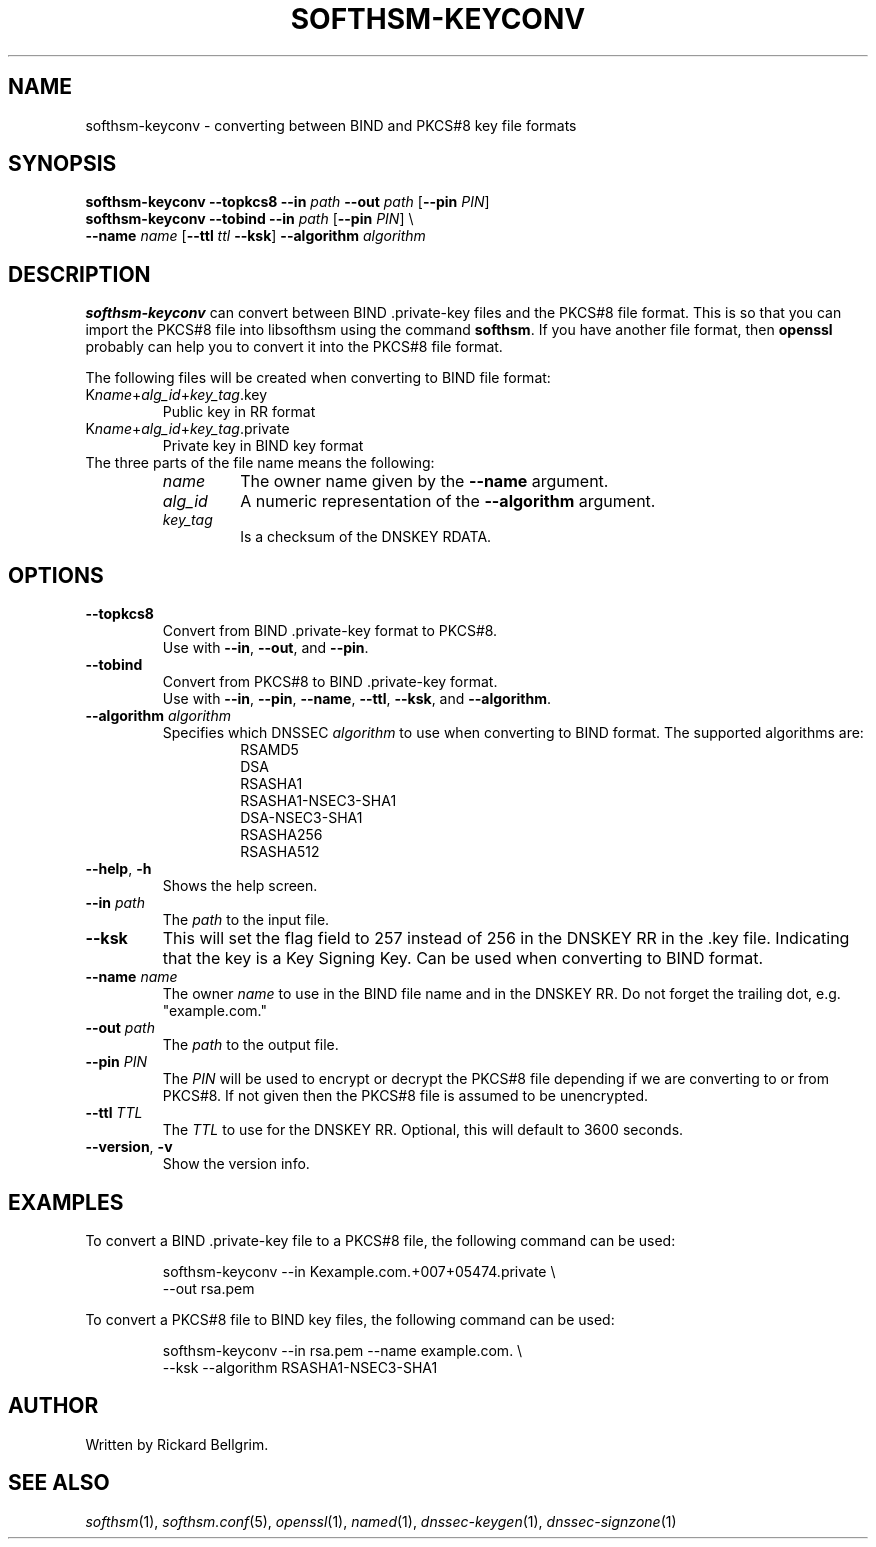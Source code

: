 .TH SOFTHSM-KEYCONV 1 "21 December 2009" "SoftHSM"
.\" $Id: softhsm-keyconv.1 2805 2010-02-09 10:38:43Z rb $
.SH NAME
softhsm-keyconv \- converting between BIND and PKCS#8 key file formats
.SH SYNOPSIS
.B softhsm-keyconv \-\-topkcs8
.B \-\-in
.I path
.B \-\-out
.I path
.RB [ \-\-pin
.IR PIN ]
.br
.B softhsm-keyconv \-\-tobind
.B \-\-in
.I path
.RB [ \-\-pin
.IR PIN ]
\\
.br
.ti +0.7i
.B \-\-name
.I name
.RB [ \-\-ttl
.I ttl
.BR \-\-ksk ]
.B \-\-algorithm
.I algorithm
.SH DESCRIPTION
.B softhsm-keyconv
can convert between BIND .private-key files and the PKCS#8 file format.
This is so that you can import the PKCS#8 file into
libsofthsm using the command
.BR softhsm .
If you have another file format, then
.B openssl
probably can help you to convert it into the PKCS#8 file format.
.LP
The following files will be created when converting to BIND file format:
.TP
K\fIname\fR+\fIalg_id\fR+\fIkey_tag\fR.key
Public key in RR format
.TP
K\fIname\fR+\fIalg_id\fR+\fIkey_tag\fR.private
Private key in BIND key format
.TP
The three parts of the file name means the following:
.RS
.TP
.I name
The owner name given by the
.B \-\-name
argument.
.TP
.I alg_id
A numeric representation of the
.B \-\-algorithm
argument.
.TP
.I key_tag
Is a checksum of the DNSKEY RDATA.
.RE
.SH OPTIONS
.TP
.B \-\-topkcs8
Convert from BIND .private-key format to PKCS#8.
.br
Use with
.BR \-\-in ,
.BR \-\-out ,
and
.BR \-\-pin .
.TP
.B \-\-tobind
Convert from PKCS#8 to BIND .private-key format.
.br
Use with
.BR \-\-in ,
.BR \-\-pin ,
.BR \-\-name ,
.BR \-\-ttl ,
.BR \-\-ksk ,
and
.BR \-\-algorithm .
.TP
.B \-\-algorithm \fIalgorithm\fR
Specifies which DNSSEC
.I algorithm
to use when converting to BIND format.
The supported algorithms are:
.RS
.RS
.nf
RSAMD5
DSA
RSASHA1
RSASHA1-NSEC3-SHA1
DSA-NSEC3-SHA1
RSASHA256
RSASHA512
.fi
.RE
.RE
.TP
.B \-\-help\fR, \fB\-h\fR
Shows the help screen.
.TP
.B \-\-in \fIpath\fR
The 
.I path
to the input file.
.TP
.B \-\-ksk
This will set the flag field to 257 instead of 256
in the DNSKEY RR in the .key file.
Indicating that the key is a Key Signing Key.
Can be used when converting to BIND format.
.TP
.B \-\-name \fIname\fR
The owner
.I name
to use in the BIND file name and in the DNSKEY RR.
Do not forget the trailing dot, e.g. "example.com."
.TP
.B \-\-out \fIpath\fR
The
.I path
to the output file.
.TP
.B \-\-pin \fIPIN\fR
The
.I PIN
will be used to encrypt or decrypt the PKCS#8
file depending if we are converting to or from PKCS#8.
If not given then the PKCS#8 file is assumed to be unencrypted.
.TP
.B \-\-ttl \fITTL\fR
The
.I TTL
to use for the DNSKEY RR.
Optional, this will default to 3600 seconds.
.TP
.B \-\-version\fR, \fB\-v\fR
Show the version info.
.SH EXAMPLES
To convert a BIND .private-key file to a PKCS#8 file, the following command can be used:
.LP
.RS
.nf
softhsm-keyconv \-\-in Kexample.com.+007+05474.private \\
.ti +0.7i
\-\-out rsa.pem
.fi
.RE
.LP
To convert a PKCS#8 file to BIND key files, the following command can be used:
.LP
.RS
.nf
softhsm-keyconv \-\-in rsa.pem \-\-name example.com. \\
.ti +0.7i
\-\-ksk \-\-algorithm RSASHA1-NSEC3-SHA1
.fi
.RE
.LP
.SH AUTHOR
Written by Rickard Bellgrim.
.SH "SEE ALSO"
.IR softhsm (1),
.IR softhsm.conf (5),
.IR openssl (1),
.IR named (1),
.IR dnssec-keygen (1),
.IR dnssec-signzone (1)
